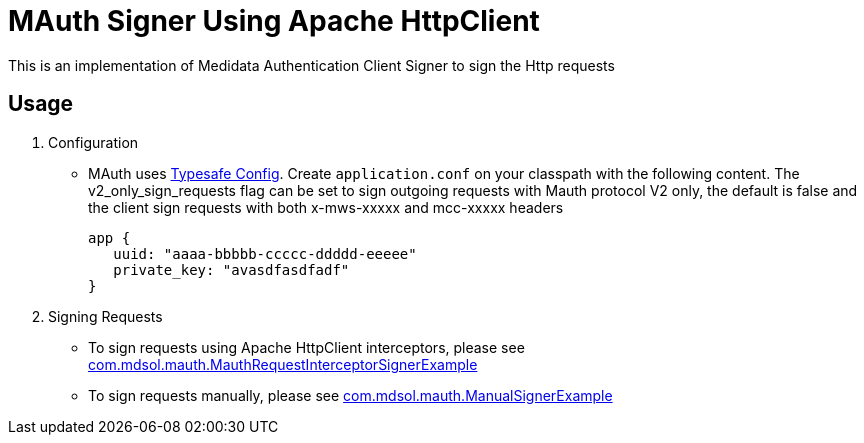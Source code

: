 = MAuth Signer Using Apache HttpClient

This is an implementation of Medidata Authentication Client Signer to sign the Http requests

== Usage
. Configuration
* MAuth uses https://github.com/typesafehub/config[Typesafe Config].
 Create `application.conf` on your classpath with the following content. The v2_only_sign_requests flag can be set to sign outgoing requests with Mauth protocol V2 only, the default is false and the client sign requests with both x-mws-xxxxx and mcc-xxxxx headers
+
----
app {
   uuid: "aaaa-bbbbb-ccccc-ddddd-eeeee"
   private_key: "avasdfasdfadf"
}
----

. Signing Requests
* To sign requests using Apache HttpClient interceptors, please see link:src/example/java/com/mdsol/mauth/MauthRequestInterceptorSignerExample.java[com.mdsol.mauth.MauthRequestInterceptorSignerExample]
* To sign requests manually, please see link:src/example/java/com/mdsol/mauth/ManualSignerExample.java[com.mdsol.mauth.ManualSignerExample]
